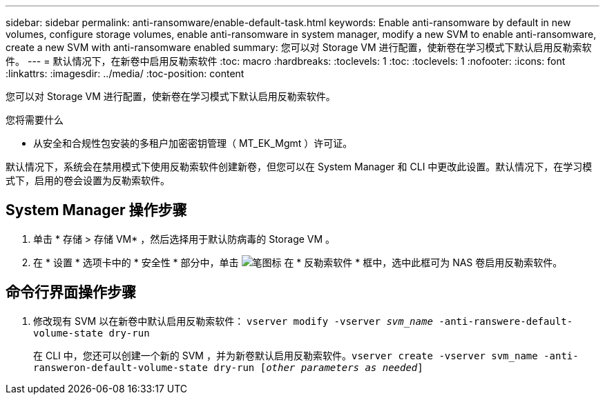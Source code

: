 ---
sidebar: sidebar 
permalink: anti-ransomware/enable-default-task.html 
keywords: Enable anti-ransomware by default in new volumes, configure storage volumes, enable anti-ransomware in system manager, modify a new SVM to enable anti-ransomware, create a new SVM with anti-ransomware enabled 
summary: 您可以对 Storage VM 进行配置，使新卷在学习模式下默认启用反勒索软件。 
---
= 默认情况下，在新卷中启用反勒索软件
:toc: macro
:hardbreaks:
:toclevels: 1
:toc: 
:toclevels: 1
:nofooter: 
:icons: font
:linkattrs: 
:imagesdir: ../media/
:toc-position: content


[role="lead"]
您可以对 Storage VM 进行配置，使新卷在学习模式下默认启用反勒索软件。

.您将需要什么
* 从安全和合规性包安装的多租户加密密钥管理（ MT_EK_Mgmt ）许可证。


默认情况下，系统会在禁用模式下使用反勒索软件创建新卷，但您可以在 System Manager 和 CLI 中更改此设置。默认情况下，在学习模式下，启用的卷会设置为反勒索软件。



== System Manager 操作步骤

. 单击 * 存储 > 存储 VM* ，然后选择用于默认防病毒的 Storage VM 。
. 在 * 设置 * 选项卡中的 * 安全性 * 部分中，单击 image:icon_pencil.gif["笔图标"] 在 * 反勒索软件 * 框中，选中此框可为 NAS 卷启用反勒索软件。




== 命令行界面操作步骤

. 修改现有 SVM 以在新卷中默认启用反勒索软件： `vserver modify -vserver _svm_name_ -anti-ranswere-default-volume-state dry-run`
+
在 CLI 中，您还可以创建一个新的 SVM ，并为新卷默认启用反勒索软件。`vserver create -vserver svm_name -anti-ransweron-default-volume-state dry-run [_other parameters as needed_]`



